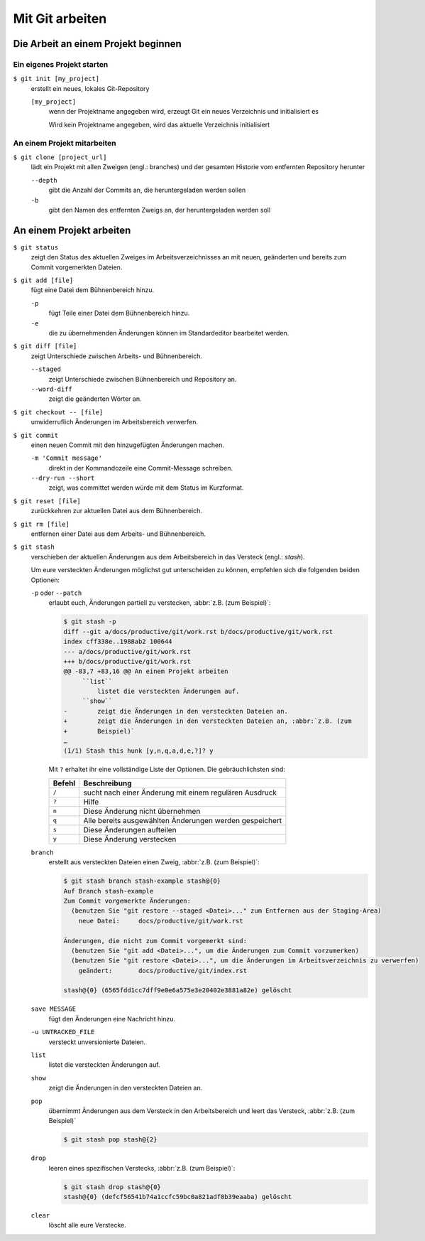 Mit Git arbeiten
================

Die Arbeit an einem Projekt beginnen
------------------------------------

Ein eigenes Projekt starten
~~~~~~~~~~~~~~~~~~~~~~~~~~~

``$ git init [my_project]``
    erstellt ein neues, lokales Git-Repository

    ``[my_project]``
        wenn der Projektname angegeben wird, erzeugt Git ein neues Verzeichnis
        und initialisiert es

        Wird kein Projektname angegeben, wird das aktuelle Verzeichnis
        initialisiert

An einem Projekt mitarbeiten
~~~~~~~~~~~~~~~~~~~~~~~~~~~~

``$ git clone [project_url]``
    lädt ein Projekt mit allen Zweigen (engl.: branches) und der gesamten
    Historie vom entfernten Repository herunter

    ``--depth``
        gibt die Anzahl der Commits an, die heruntergeladen werden sollen

    ``-b``
        gibt den Namen des entfernten Zweigs an, der heruntergeladen werden soll

An einem Projekt arbeiten
-------------------------

``$ git status``
    zeigt den Status des aktuellen Zweiges im Arbeitsverzeichnisses an mit
    neuen, geänderten und bereits zum Commit vorgemerkten Dateien.
``$ git add [file]``
    fügt eine Datei dem Bühnenbereich hinzu.

    ``-p``
        fügt Teile einer Datei dem Bühnenbereich hinzu.
    ``-e``
        die zu übernehmenden Änderungen können im Standardeditor bearbeitet
        werden.

``$ git diff [file]``
    zeigt Unterschiede zwischen Arbeits- und Bühnenbereich.

    ``--staged``
        zeigt Unterschiede zwischen Bühnenbereich und Repository an.
    ``--word-diff``
        zeigt die geänderten Wörter an.

``$ git checkout -- [file]``
    unwiderruflich Änderungen im Arbeitsbereich verwerfen.
``$ git commit``
    einen neuen Commit mit den hinzugefügten Änderungen machen.

    ``-m 'Commit message'``
        direkt in der Kommandozeile eine Commit-Message schreiben.
    ``--dry-run --short``
        zeigt, was committet werden würde mit dem Status im Kurzformat.

``$ git reset [file]``
    zurückkehren zur aktuellen Datei aus dem Bühnenbereich.
``$ git rm [file]``
    entfernen einer Datei aus dem Arbeits- und Bühnenbereich.
``$ git stash``
    verschieben der aktuellen Änderungen aus dem Arbeitsbereich in das Versteck
    (engl.: *stash*).

    Um eure versteckten Änderungen möglichst gut unterscheiden zu können,
    empfehlen sich die folgenden beiden Optionen:

    ``-p`` oder ``--patch``
        erlaubt euch, Änderungen partiell zu verstecken, :abbr:`z.B. (zum
        Beispiel)`:

        .. code-block:: console

            $ git stash -p
            diff --git a/docs/productive/git/work.rst b/docs/productive/git/work.rst
            index cff338e..1988ab2 100644
            --- a/docs/productive/git/work.rst
            +++ b/docs/productive/git/work.rst
            @@ -83,7 +83,16 @@ An einem Projekt arbeiten
                 ``list``
                     listet die versteckten Änderungen auf.
                 ``show``
            -        zeigt die Änderungen in den versteckten Dateien an.
            +        zeigt die Änderungen in den versteckten Dateien an, :abbr:`z.B. (zum
            +        Beispiel)`
            …
            (1/1) Stash this hunk [y,n,q,a,d,e,?]? y

        Mit ``?`` erhaltet ihr eine vollständige Liste der Optionen. Die
        gebräuchlichsten sind:

        +---------------+-----------------------------------------------+
        | Befehl        | Beschreibung                                  |
        +===============+===============================================+
        | ``/``         | sucht nach einer Änderung mit einem regulären |
        |               | Ausdruck                                      |
        +---------------+-----------------------------------------------+
        | ``?``         | Hilfe                                         |
        +---------------+-----------------------------------------------+
        | ``n``         | Diese Änderung nicht übernehmen               |
        +---------------+-----------------------------------------------+
        | ``q``         | Alle bereits ausgewählten Änderungen werden   |
        |               | gespeichert                                   |
        +---------------+-----------------------------------------------+
        | ``s``         | Diese Änderungen aufteilen                    |
        +---------------+-----------------------------------------------+
        | ``y``         | Diese Änderung verstecken                     |
        +---------------+-----------------------------------------------+

    ``branch``
        erstellt aus versteckten Dateien einen Zweig, :abbr:`z.B. (zum
        Beispiel)`:

        .. code-block:: console

            $ git stash branch stash-example stash@{0}
            Auf Branch stash-example
            Zum Commit vorgemerkte Änderungen:
              (benutzen Sie "git restore --staged <Datei>..." zum Entfernen aus der Staging-Area)
                neue Datei:     docs/productive/git/work.rst

            Änderungen, die nicht zum Commit vorgemerkt sind:
              (benutzen Sie "git add <Datei>...", um die Änderungen zum Commit vorzumerken)
              (benutzen Sie "git restore <Datei>...", um die Änderungen im Arbeitsverzeichnis zu verwerfen)
                geändert:       docs/productive/git/index.rst

            stash@{0} (6565fdd1cc7dff9e0e6a575e3e20402e3881a82e) gelöscht

    ``save MESSAGE``
        fügt den Änderungen eine Nachricht hinzu.
    ``-u UNTRACKED_FILE``
        versteckt unversionierte Dateien.
    ``list``
        listet die versteckten Änderungen auf.
    ``show``
        zeigt die Änderungen in den versteckten Dateien an.
    ``pop``
        übernimmt Änderungen aus dem Versteck in den Arbeitsbereich und leert
        das Versteck, :abbr:`z.B. (zum Beispiel)`

        .. code-block:: console

            $ git stash pop stash@{2}

    ``drop``
        leeren eines spezifischen Verstecks, :abbr:`z.B. (zum Beispiel)`:

        .. code-block:: console

            $ git stash drop stash@{0}
            stash@{0} (defcf56541b74a1ccfc59bc0a821adf0b39eaaba) gelöscht

    ``clear``
        löscht alle eure Verstecke.
